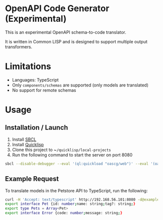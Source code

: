 * OpenAPI Code Generator (Experimental)

This is an experimental OpenAPI schema-to-code translator.

It is written in Common LISP and is designed to support multiple output transformers.

* Limitations

- Languages: TypeScript
- Only ~components/schemas~ are supported (only models are translated)
- No support for remote schemas

* Usage

** Installation / Launch

1. Install [[http://www.sbcl.org/][SBCL]]
2. Install [[https://www.quicklisp.org/beta/][Quicklisp]]
3. Clone this project to ~​~/quicklisp/local-projects~
4. Run the following command to start the server on port 8080

#+begin_src sh
  sbcl --disable-debugger --eval '(ql:quickload "oascg/web")' --eval '(oascg-web:start-server-and-wait)'
#+end_src

** Example Request

To translate models in the Petstore API to TypeScript, run the following:

#+begin_src sh
  curl -H 'Accept: text/typescript' http://192.168.56.101:8080 -d@examples/oas-pp.json
  export interface Pet {id: number;name: string;tag?: string;}
  export type Pets = Array<Pet>
  export interface Error {code: number;message: string;}
#+end_src

